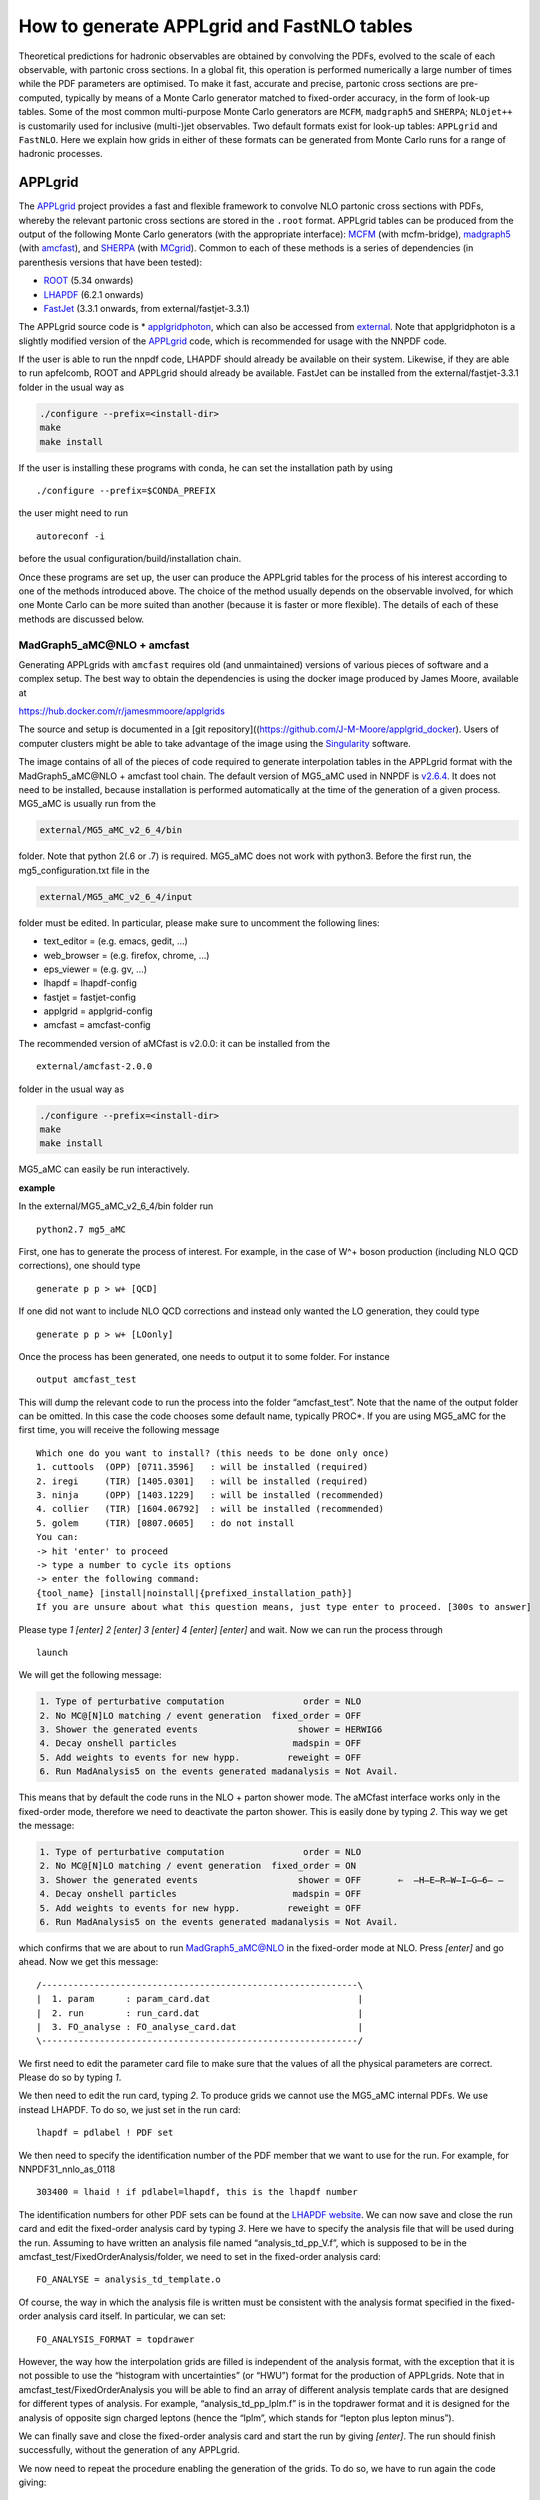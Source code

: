 .. _applgridtuto:

How to generate APPLgrid and FastNLO tables
===========================================

Theoretical predictions for hadronic observables are obtained by
convolving the PDFs, evolved to the scale of each observable, with
partonic cross sections. In a global fit, this operation is performed
numerically a large number of times while the PDF parameters are
optimised. To make it fast, accurate and precise, partonic cross
sections are pre-computed, typically by means of a Monte Carlo generator
matched to fixed-order accuracy, in the form of look-up tables. Some of
the most common multi-purpose Monte Carlo generators are ``MCFM``,
``madgraph5`` and ``SHERPA``; ``NLOjet++`` is customarily used for
inclusive (multi-)jet observables. Two default formats exist for look-up
tables: ``APPLgrid`` and ``FastNLO``. Here we explain how grids in
either of these formats can be generated from Monte Carlo runs for a
range of hadronic processes.

APPLgrid
--------

The `APPLgrid <https://applgrid.hepforge.org/>`__ project provides a
fast and flexible framework to convolve NLO partonic cross sections with
PDFs, whereby the relevant partonic cross sections are stored in the
``.root`` format. APPLgrid tables can be produced from the output of the
following Monte Carlo generators (with the appropriate interface):
`MCFM <https://mcfm.fnal.gov/>`__ (with mcfm-bridge),
`madgraph5 <https://launchpad.net/mg5amcnlo>`__ (with
`amcfast <https://amcfast.hepforge.org/>`__), and
`SHERPA <https://sherpa-team.gitlab.io/>`__ (with
`MCgrid <https://mcgrid.hepforge.org/>`__). Common to each of these
methods is a series of dependencies (in parenthesis versions that have
been tested):

-  `ROOT <https://root.cern.ch/>`__ (5.34 onwards)
-  `LHAPDF <https://lhapdf.hepforge.org/>`__ (6.2.1 onwards)
-  `FastJet <http://fastjet.fr/>`__ (3.3.1 onwards, from
   external/fastjet-3.3.1)

The APPLgrid source code is \*
`applgridphoton <https://github.com/scarrazza/applgridphoton>`__, which
can also be accessed from
`external <https://github.com/NNPDF/external>`__. Note that
applgridphoton is a slightly modified version of the
`APPLgrid <https://applgrid.hepforge.org/>`__ code, which is recommended
for usage with the NNPDF code.

If the user is able to run the nnpdf code, LHAPDF should already be
available on their system. Likewise, if they are able to run apfelcomb,
ROOT and APPLgrid should already be available. FastJet can be installed
from the external/fastjet-3.3.1 folder in the usual way as

.. code:: text

   ./configure --prefix=<install-dir>
   make 
   make install

If the user is installing these programs with conda, he can set the
installation path by using

::

   ./configure --prefix=$CONDA_PREFIX

the user might need to run

::

   autoreconf -i

before the usual configuration/build/installation chain.

Once these programs are set up, the user can produce the APPLgrid tables
for the process of his interest according to one of the methods
introduced above. The choice of the method usually depends on the
observable involved, for which one Monte Carlo can be more suited than
another (because it is faster or more flexible). The details of each of
these methods are discussed below.

MadGraph5_aMC\@NLO + amcfast
~~~~~~~~~~~~~~~~~~~~~~~~~~~~

Generating APPLgrids with ``amcfast`` requires old (and unmaintained)
versions of various pieces of software and a complex setup. The best way
to obtain the dependencies is using the docker image produced by James
Moore, available at

https://hub.docker.com/r/jamesmmoore/applgrids

The source and setup is documented in a [git
repository]((https://github.com/J-M-Moore/applgrid_docker). Users of
computer clusters might be able to take advantage of the image using the
`Singularity <https://sylabs.io/>`__ software.

The image contains of all of the pieces of code required to generate
interpolation tables in the APPLgrid format with the MadGraph5_aMC\@NLO +
amcfast tool chain. The default version of MG5_aMC used in NNPDF is
`v2.6.4 <https://github.com/NNPDF/external/tree/MG5_fixed/MG5_aMC_v2_6_4>`__.
It does not need to be installed, because installation is performed
automatically at the time of the generation of a given process. MG5_aMC
is usually run from the

.. code:: text

   external/MG5_aMC_v2_6_4/bin

folder. Note that python 2(.6 or .7) is required. MG5_aMC does not work
with python3. Before the first run, the mg5_configuration.txt file in
the

.. code:: text

   external/MG5_aMC_v2_6_4/input 

folder must be edited. In particular, please make sure to uncomment the
following lines:

-  text_editor = (e.g. emacs, gedit, …)
-  web_browser = (e.g. firefox, chrome, …)
-  eps_viewer = (e.g. gv, …)
-  lhapdf = lhapdf-config
-  fastjet = fastjet-config
-  applgrid = applgrid-config
-  amcfast = amcfast-config

The recommended version of aMCfast is v2.0.0: it can be installed from
the

::

   external/amcfast-2.0.0 

folder in the usual way as

.. code:: text

   ./configure --prefix=<install-dir>
   make
   make install

MG5_aMC can easily be run interactively.

**example**

In the external/MG5_aMC_v2_6_4/bin folder run

::

   python2.7 mg5_aMC

First, one has to generate the process of interest. For example, in the
case of W^+ boson production (including NLO QCD corrections), one should
type

::

   generate p p > w+ [QCD]

If one did not want to include NLO QCD corrections and instead only
wanted the LO generation, they could type

::

   generate p p > w+ [LOonly]

Once the process has been generated, one needs to output it to some
folder. For instance

::

   output amcfast_test

This will dump the relevant code to run the process into the folder
“amcfast_test”. Note that the name of the output folder can be omitted.
In this case the code chooses some default name, typically PROC*. If you
are using MG5_aMC for the first time, you will receive the following
message

::

       Which one do you want to install? (this needs to be done only once)
       1. cuttools  (OPP) [0711.3596]   : will be installed (required)
       2. iregi     (TIR) [1405.0301]   : will be installed (required)
       3. ninja     (OPP) [1403.1229]   : will be installed (recommended)
       4. collier   (TIR) [1604.06792]  : will be installed (recommended)
       5. golem     (TIR) [0807.0605]   : do not install
       You can:
       -> hit 'enter' to proceed
       -> type a number to cycle its options
       -> enter the following command:
       {tool_name} [install|noinstall|{prefixed_installation_path}]
       If you are unsure about what this question means, just type enter to proceed. [300s to answer]         

Please type *1 [enter] 2 [enter] 3 [enter] 4 [enter] [enter]* and wait.
Now we can run the process through

::

       launch

We will get the following message:

.. code:: text

           1. Type of perturbative computation               order = NLO         
           2. No MC@[N]LO matching / event generation  fixed_order = OFF         
           3. Shower the generated events                   shower = HERWIG6     
           4. Decay onshell particles                      madspin = OFF         
           5. Add weights to events for new hypp.         reweight = OFF  
           6. Run MadAnalysis5 on the events generated madanalysis = Not Avail.

This means that by default the code runs in the NLO + parton shower
mode. The aMCfast interface works only in the fixed-order mode,
therefore we need to deactivate the parton shower. This is easily done
by typing *2*. This way we get the message:

.. code:: text

           1. Type of perturbative computation               order = NLO         
           2. No MC@[N]LO matching / event generation  fixed_order = ON          
           3. Shower the generated events                   shower = OFF       ⇐  ̶H̶E̶R̶W̶I̶G̶6̶ ̶
           4. Decay onshell particles                      madspin = OFF         
           5. Add weights to events for new hypp.         reweight = OFF         
           6. Run MadAnalysis5 on the events generated madanalysis = Not Avail.

which confirms that we are about to run MadGraph5_aMC@NLO in the
fixed-order mode at NLO. Press *[enter]* and go ahead. Now we get this
message:

::

       /------------------------------------------------------------\
       |  1. param      : param_card.dat                            |
       |  2. run        : run_card.dat                              |
       |  3. FO_analyse : FO_analyse_card.dat                       |
       \------------------------------------------------------------/

We first need to edit the parameter card file to make sure that the
values of all the physical parameters are correct. Please do so by
typing *1*.

We then need to edit the run card, typing *2*. To produce grids we
cannot use the MG5_aMC internal PDFs. We use instead LHAPDF. To do so,
we just set in the run card:

::

       lhapdf = pdlabel ! PDF set

We then need to specify the identification number of the PDF member that
we want to use for the run. For example, for NNPDF31_nnlo_as_0118

::

       303400 = lhaid ! if pdlabel=lhapdf, this is the lhapdf number

The identification numbers for other PDF sets can be found at the
`LHAPDF website <https://lhapdf.hepforge.org/pdfsets.html>`__. We can
now save and close the run card and edit the fixed-order analysis card
by typing *3*. Here we have to specify the analysis file that will be
used during the run. Assuming to have written an analysis file named
“analysis_td_pp_V.f”, which is supposed to be in the
amcfast_test/FixedOrderAnalysis/folder, we need to set in the
fixed-order analysis card:

::

       FO_ANALYSE = analysis_td_template.o

Of course, the way in which the analysis file is written must be
consistent with the analysis format specified in the fixed-order
analysis card itself. In particular, we can set:

::

       FO_ANALYSIS_FORMAT = topdrawer        

However, the way how the interpolation grids are filled is independent
of the analysis format, with the exception that it is not possible to
use the “histogram with uncertainties” (or “HWU”) format for the
production of APPLgrids. Note that in amcfast_test/FixedOrderAnalysis
you will be able to find an array of different analysis template cards
that are designed for different types of analysis. For example,
“analysis_td_pp_lplm.f” is in the topdrawer format and it is designed
for the analysis of opposite sign charged leptons (hence the “lplm”,
which stands for “lepton plus lepton minus”).

We can finally save and close the fixed-order analysis card and start
the run by giving *[enter]*. The run should finish successfully, without
the generation of any APPLgrid.

We now need to repeat the procedure enabling the generation of the
grids. To do so, we have to run again the code giving:

::

       launch amcfast_test

A new run starts and the same messages shown above will be displayed.
For this second run, the idea is to set up an empty grid that will
eventually be filled up. In practice, this is done by doing a
preliminary “low statistics” run that allows the code to optimize the
interpolation grids based on the particular observables defined in the
analysis file. Such an optimization acts on the predefined input grids,
trimming them in such a way to exclude the unused grid nodes. The
parameters of the input grids (number of nodes of the x-space and
Q-space grid, interpolation orders, etc.) before the optimization can be
set by the user in the analysis file. To perform this preparatory run,
we edit the run card and set:

::

       1 = iappl ! aMCfast switch (0=OFF, 1=prepare APPLgrids, 2=fill grids)

Since at this stage the interpolation grids are not filled up, there is
no need for a high accuracy, thus something like:

::

       0.01 = req_acc_FO

in the run card is enough. The run should end successfully. An (empty)
APPLgrid should be available in amcfast_test/Events/run_02/.

We now need to fill the grid. To do so, we have to run the code again
with:

::

       launch -o

where the option “-o” ensures that the code restarts the run from the
(integration) grids generated in the previous run. A new run starts and
the same messages shown above will be displayed. For this run, we need
to edit the run card and set:

::

       2 = iappl ! aMCfast switch (0=OFF, 1=prepare APPLgrids, 2=fill grids)

In addition, we might want to increase the accuracy of the integration
by setting, for example:

::

       0.001 = req_acc_FO

This will finally lead to the production of the final interpolation
grids which should be found in the “amcfast_test/Events/run_03/” folder.
The names of the grids are “aMCfast_obs_0.root”, “aMCfast_obs_1.root”,
“aMCfast_obs_2.root”, etc. and there should be as many as the
observables defined in the analysis file and the numbering follows the
definition order.

You can quit MG5_aMC by typing

::

       exit

MCFM + mcfm-bridge
~~~~~~~~~~~~~~~~~~

The default version of MCFM used in NNPDF is MCFM-6.8. The source code
is available in

::

   external/MCFM-6.8

where it can be compiled in its standard form (that is, without enabling
the generation of APPLgrid tables) by doing

::

   make

When a working compilation is obtained, MCFM can be interfaced to
APPLgrid with the piece of software called mcfm-bridge available in

::

   external/mcfm-bridge-0.0.34-nnpdf

To do so, one has to edit the script

::

   mcfm-bridge-0.0.34-nnpdf/src/mcfm_interface.cxx

that contains the kinematic details of the hadronic observable.
Specifically, one has to modify the following two functions by adding an
extra if clause specific to the new observable: - ``void book_grid()`` -
``void getObservable(const double evt[][mxpart])``

In the function ``void book_grid()`` one should dictate the following
information: - type of process: ``mcfmwp`` (``mcfmwm``) for positive
(negative) W-boson production; ``mcfm-wpc`` (``mcfm-wmc``) for positive
(negative) W-boson production in association with a charm quark;
``mcfm-z`` for Z-boson production; and ``mcfm-TT`` for top pair
production. Additional processes are not supported by default, but they
can in principle be implemented by modyfying the APPLgird code (see the
APPLgrid `manual <https://applgrid.hepforge.org/>`__ for details); -
``q2Low``, ``q2Up``, ``nQ2bins`` and ``qorder``: the binning information
for the grid constructor; - ``Ngrids``: the number of grids generated,
for example, if the cross section is double differential in var1(10
bins) and var2(3 bins), you can generate three grids corresponding to
var2, each containing 10 bins of var1; -
``strcpy(gridFiles[0],"_yZ.root")``: the name of the output grid; -
``nObsBins[0]``: the number of bins; -
``static const double _y[<nbins>+1]`` the binning edge breakdown; -
``obsBins[0] = { _y };`` append the observable.

::

   **example:**
   ```
       else if ( glabel == "LHCBZ13TEV" )
       {
           std::cout << "LHCb Z -> e+ e- rapidity distribution, 294 pb-1, 13 TeV" << std::endl;
           pdf_function = "mcfm-z";
           q2Low   = 8315.17, q2Up = 8315.19;
           nQ2bins = 3;
           qorder  = 1;

           Ngrids  = 1;
           strcpy(gridFiles[0],"_yZ.root");

           nObsBins[0] = 17;

           static const double _y[18] = { 2.000, 2.125, 2.250, 
                                       2.375, 2.500, 2.625, 
                                       2.750, 2.875, 3.000, 
                                       3.125, 3.250, 3.375, 
                                       3.500, 3.625, 3.750, 
                                       3.875, 4.000, 4.250 };

           obsBins[0] = { _y };

       }
   ```

In the function ``void getObservable(const double evt[][mxpart])`` one
should dictate the following information: - ``Observable [ i ]``: for
each ``i``, the name of the kinematic variable in which the observable
is differential. Kinematic variables are defined in the same function
and should be appropriately added, if needed.

::

   **example:**
   ```
   else if (glabel == "LHCBZ13TEV")
       {
       Observable [ 0 ] = rapidity34;
       }
   ```

In both functions, the variable ``glabel`` denotes the observable, and
it should correspond to the name given to the data set.

Once the mcfm interface has been modified with the information specified
above, it should be configured, built and installed. To this purpose,
one should run the usual chain (in the external/mcfm-bridge-0.0.34-nnpdf
directory)

.. code:: text

   ./configure --prefix=<install-dir>
   make
   make install

After that, the MCFM-6.8 software has to be built again with the value
of the LDFLAGS environment variable properly set so that the mcfm-bridge
code is linked. In the MCFM-6.8 directory, this can be realised as
follows:

.. code:: text

   export LDFLAGS="mcfmbridge-config --ldflags" 
   make

The mcfm executable can therefore be run to produce the APPLgrid for the
relevant process. To this purpose, a mcfm runcard must be written (see
the `MCFM <https://mcfm.fnal.gov/>`__ manual for details), where the
value of the ``creategrid`` variable is set to ``.true.``. Extensive
examples can be found in

::

   external/MCFM-6.8/Bin

The APPLgrid is finally produced by running the script

::

   ./mcfmrun DatasetID

where ``DatasetID`` is the name of the observable defined in the
mcfm-bridge, which must in turn be consistent with the name of the
implemented data set. Note that the script must be run twice: the first
run (usually with low statistics) initialises the grid; the second run
(usually with as much statistics as required to match the desired
precision) fills the grid.

SHERPA+MCgrid
~~~~~~~~~~~~~

The default version of SHERPA used in NNPDF is v2.2.0 or later. The code
and its documentation are available from the dedicated
`gitlab <https://sherpa-team.gitlab.io/>`__ web page. The user will find
there all the information about code dependencies and installation.

When a working compilation is obtained, SHERPA can be interfaced to
APPLgrid with the mcgrid software, available in

::

   external/mcgrid-1.2.nnpdf

An updated version of the interface
(`mcgrid-2.0 <https://mcgrid.hepforge.org/>`__) is also available. The
code is provided as a plugin of the
`Rivet <https://rivet.hepforge.org/>`__ analysis program, allowing
standard `Rivet analyses <https://rivet.hepforge.org/analyses/>`__ to be
modified to produce APPLgrid tables. Therefore, on top of the
dependencies outlined above, mcgrid also requires the installation of
Rivet (v2.2.0 or later). It is recommended to install Rivet using the
bootstrap script as described on their `Getting
Started <https://rivet.hepforge.org/trac/wiki/GettingStarted>`__ page.
MCgrid can then be installed in the usual way, by doing

.. code:: text

   ./configure --prefix=<install-dir> --enable-rivet=<rivet-install-dir> --enable-hepmc2=<hepmc2-install-dir>
   make
   make install

To use the MCgrid tools, there are various modifications that must be
made to the Rivet analyses to enable the package. Details can be found
in the MCgrid user’s manual provided with the source files. Once MCgrid
is sucessfully installed and analysis files are correctly tweaked,
SHERPA can be run in the usual way twice. As with the other methods, the
first time APPLgird tables are initialied; the second time they are
filled.

**example**

Several examples are provided from the MCgrid `web
page <https://mcgrid.hepforge.org/examples.html>`__. In particular,
``CDF_2009_S8383952`` is the modified Rivet analysis with the MCgrid
tools enabled. It projects out the Z-boson rapidity in Drell-Yan
production with a Tevatron-like beam setup. This analysis comes with a
SHERPA runcard that includes the modified Rivet analysis. An APPLgrid
table can easily be generated as follows

::

   cd CDF_2009_S8383952
   make plugin-...
   make install
   make install-applgrid
   Sherpa -f Run.dat
   Sherpa -f Run.dat

FastNLO
-------

The `FastNLO <https://fastnlo.hepforge.org/>`__ project provides
computer code to create and evaluate fast interpolation tables of
pre-computed coefficients in perturbation theory for observables in
hadron-induced processes. It is mainly interfaced to
`NLOjet++ <http://www.desy.de/~znagy/Site/NLOJet++.html>`__, a Monte
Carlo generator dedicated to the computation of inclusive (multi-)jet
observables which are usually not optimised in the alternative
multi-purpose Monte Carlo generators described above. The FastNLO code
depends on the following pieces of code: -
`LHAPDF <https://lhapdf.hepforge.org/>`__ (6.2.3 onwards) -
`Hoppet <https://hoppet.hepforge.org/>`__ (1.2.0, form external/hoppet)
- `FastJet <http://fastjet.fr/>`__ (3.3.1 onwards, from
external/fastjet-3.3.1) -
`NLOjet++ <http://www.desy.de/~znagy/Site/NLOJet++.html>`__
(4.1.3-patched from `this
link <https://fastnlo.hepforge.org/code/other/nlojet++-4.1.3-patched.tar.gz>`__)

A conda recipe is available to build most of these packages. To use
this, start by creating an environment:

::

   conda create fastnlo
   conda activate fastnlo

and try

::

   conda install fastnlo

or

::

   conda install fastjet

If this does not work, the user can install each package at a time. -
Install LHAPDF

::

   wget https://lhapdf.hepforge.org/downloads/?f=LHAPDF-6.2.3.tar.gz
   tar -xzvf LHAPDF-6.2.3.tar.gz
   ./configure --prefix=$CONDA_PREFIX
   make && make install

-  Install Hoppet

::

   cd external/hoppet/hoppet-1.1.5
   ./configure --prefix=$CONDA_PREFIX 
   make -j && make install

-  Install FastJet

::

   wget https://fastnlo.hepforge.org/code/other/fastjet-3.1.3.tar.gz
   tar -zxvf fastjet-3.1.3.tar.gz 
   ./configure --prefix=$CONDA_PREFIX --bindir=$CONDA_PREFIX/bin --enable-shared --enable-allplugins 
   make && make test && make install 

-  Install NLOJet++

::

   wget https://fastnlo.hepforge.org/code/other/nlojet++-4.1.3-patched.tar.gz 
   ./configure --prefix=$CONDA_PREFIX 
   make && make install 

If the above is successful, one can install the FastNLO packages,
specifically -
`fastnlo-toolkit <https://fastnlo.hepforge.org/code/v23/fastnlo_toolkit-2.3.1pre-2411.tar.gz>`__
(2.3.1, pre2411) -
`fastnlo_interface <https://fastnlo.hepforge.org/code/v23/fastnlo_interface_nlojet-2.3.1pre-2411.tar.gz>`__
(2.3.1, pre2411)

The first package is a kit that allows one to manipulate look-up tables
in the FastNLO format; the second package is the interface between
NLOjet++ and a fastNLO table.

To install fastnlo-toolkit, do the following

::

   wget https://fastnlo.hepforge.org/code/v23/fastnlo_toolkit-2.3.1pre-2411.tar.gz 
   tar -zxvf fastnlo_toolkit-2.3.1pre-2411.tar.gz 
   ./configure --prefix=$CONDA_PREFIX 
   make -j  && make install 

To install the fastnlo interface do the following

::

    ./configure --prefix=$CONDA_PREFIX 
    make -j && make install  

The code should now be set up to compute FastNLO tables. In order to do
so, please follow these steps. 1. Go to the
fastnlo_interface_nlojet-2.3.1/interface/hadron/ folder. 2. Edit a new
.cc file corresponding to a new analysis, e.g. CMS_2JET_7TEV.cc (for
further examples, see external/Jets/src_files). It might be useful to
look first at ``InclusiveNJets_new.cc`` and comments therein to figure
out the meaning of the various functions. The .cc file contains, for
instance, the definition of the observable, the kinematic variables and
the scale choice. It must therefore be adapted to the case of relevance
and, if needed, additional definitions, not included in the template
files, must be implemented. The Makefile.in in
``fastnlo_interface_nlojet-2.3.1/interface`` must be edited to enable
the compilation of the new .cc file. The fastnlo interface must be
re-compiled every time a new .cc file is created. 3. Add a steering file
containing the details of the analysis (target, centre-of-mass energy,
kinematic binning, etc.). Examples are provided in the
external/Jets/steering_files folder.

NLOjet++ can be run in the usual way, but twice. The first time, at NLO
with a low number of events, to initialise the tables (typically a
billion events)

.. code:: text

   nlojet++ --calculate -cnlo --max-event=100000000 -n taskname [-s randomseed] -u lib/fastnlo_interface_nlojet/<proc_name>.la

where ``taskname`` is a name chosen by the user to denote the specific
run, ``randomseed`` is a (large) integer number and ``proc_name`` is the
same name used for the .cc file. The second time, both at LO and NLO
with a number of events sufficiently high to match the required
precision, to fill the tables

.. code:: text

   nlojet++ --calculate -c[born|nlo] [--max-event=nnnnnnn] [-n taskname] [-s randomseed] -u lib/fastnlo_interface_nlojet/libInclusiveJets.la

To maximise statistics in a reasonable amount of time, it is customary
to run several jobs in parallel (with different random seeds), typically
100 LO runs and 500 NLO runs with 1 billion events each, and combine
them. The combination can be easily achieved by running the built-in
function fnlo-tk-merge.
